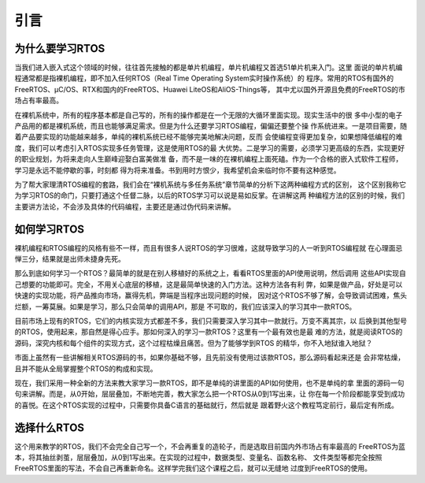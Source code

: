 .. vim: syntax=rst

引言
========

为什么要学习RTOS
------------------

当我们进入嵌入式这个领域的时候，往往首先接触的都是单片机编程，单片机编程又首选51单片机来入门。这里
面说的单片机编程通常都是指裸机编程，即不加入任何RTOS（Real Time Operating System实时操作系统）的
程序。常用的RTOS有国外的FreeRTOS、μC/OS、RTX和国内的FreeRTOS、Huawei LiteOS和AliOS-Things等，
其中尤以国外开源且免费的FreeRTOS的市场占有率最高。

在裸机系统中，所有的程序基本都是自己写的，所有的操作都是在一个无限的大循环里面实现。现实生活中的很
多中小型的电子产品用的都是裸机系统，而且也能够满足需求。但是为什么还要学习RTOS编程，偏偏还要整个操
作系统进来。一是项目需要，随着产品要实现的功能越来越多，单纯的裸机系统已经不能够完美地解决问题，反而
会使编程变得更加复杂，如果想降低编程的难度，我们可以考虑引入RTOS实现多任务管理，这是使用RTOS的最
大优势。二是学习的需要，必须学习更高级的东西，实现更好的职业规划，为将来走向人生巅峰迎娶白富美做准
备，而不是一味的在裸机编程上面死磕。作为一个合格的嵌入式软件工程师，学习是永远不能停歇的事，时刻都
得为将来准备。书到用时方恨少，我希望机会来临时你不要有这种感觉。

为了帮大家理清RTOS编程的套路，我们会在“裸机系统与多任务系统”章节简单的分析下这两种编程方式的区别，
这个区别我称它为学习RTOS的命门，只要打通这个任督二脉，以后的RTOS学习可以说是易如反掌。在讲解这两
种编程方法的区别的时候，我们主要讲方法论，不会涉及具体的代码编程，主要还是通过伪代码来讲解。

如何学习RTOS
-----------------

裸机编程和RTOS编程的风格有些不一样，而且有很多人说RTOS的学习很难，这就导致学习的人一听到RTOS编程就
在心理面忌惮三分，结果就是出师未捷身先死。

那么到底如何学习一个RTOS？最简单的就是在别人移植好的系统之上，看看RTOS里面的API使用说明，然后调用
这些API实现自己想要的功能即可。完全，不用关心底层的移植，这是最简单快速的入门方法。这种方法各有利
弊，如果是做产品，好处是可以快速的实现功能，将产品推向市场，赢得先机，弊端是当程序出现问题的时候，
因对这个RTOS不够了解，会导致调试困难，焦头烂额，一筹莫展。如果是学习，那么只会简单的调用API，那是
不可取的，我们应该深入的学习其中一款RTOS。

目前市场上现有的RTOS，它们的内核实现方式都差不多，我们只需要深入学习其中一款就行。万变不离其宗，以
后换到其他型号的RTOS，使用起来，那自然是得心应手。那如何深入的学习一款RTOS？这里有一个最有效也是最
难的方法，就是阅读RTOS的源码，深究内核和每个组件的实现方式，这个过程枯燥且痛苦。但为了能够学到RTOS
的精华，你不入地狱谁入地狱？

市面上虽然有一些讲解相关RTOS源码的书，如果你基础不够，且先前没有使用过该款RTOS，那么源码看起来还是
会非常枯燥，且并不能从全局掌握整个RTOS的构成和实现。

现在，我们采用一种全新的方法来教大家学习一款RTOS，即不是单纯的讲里面的API如何使用，也不是单纯的拿
里面的源码一句句来讲解。而是，从0开始，层层叠加，不断地完善，教大家怎么把一个RTOS从0到1写出来，让
你在每一个阶段都能享受到成功的喜悦。在这个RTOS实现的过程中，只需要你具备C语言的基础就行，然后就是
跟着野火这个教程笃定前行，最后定有所成。

选择什么RTOS
-----------------

这个用来教学的RTOS，我们不会完全自己写一个，不会再重复的造轮子，而是选取目前国内外市场占有率最高的
FreeRTOS为蓝本，将其抽丝剥茧，层层叠加，从0到1写出来。在实现的过程中，数据类型、变量名、函数名称、
文件类型等都完全按照FreeRTOS里面的写法，不会自己再重新命名。这样学完我们这个课程之后，就可以无缝地
过度到FreeRTOS的使用。
